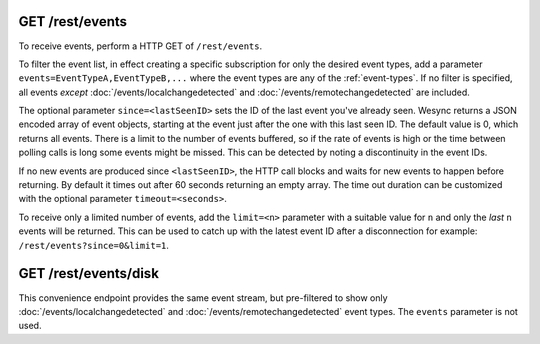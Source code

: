 GET /rest/events
================

To receive events, perform a HTTP GET of ``/rest/events``.

To filter the event list, in effect creating a specific subscription for only
the desired event types, add a parameter ``events=EventTypeA,EventTypeB,...``
where the event types are any of the :ref:`event-types`.  If no filter is
specified, all events *except* :doc:`/events/localchangedetected` and
:doc:`/events/remotechangedetected` are included.

The optional parameter ``since=<lastSeenID>`` sets the ID of the last event
you've already seen. Wesync returns a JSON encoded array of event objects,
starting at the event just after the one with this last seen ID. The default
value is 0, which returns all events. There is a limit to the number of events
buffered, so if the rate of events is high or the time between polling calls is
long some events might be missed. This can be detected by noting a discontinuity
in the event IDs.

If no new events are produced since ``<lastSeenID>``, the HTTP call blocks and
waits for new events to happen before returning. By default it times out after
60 seconds returning an empty array. The time out duration can be customized
with the optional parameter ``timeout=<seconds>``.

To receive only a limited number of events, add the ``limit=<n>`` parameter with a
suitable value for ``n`` and only the *last* ``n`` events will be returned. This
can be used to catch up with the latest event ID after a disconnection for
example: ``/rest/events?since=0&limit=1``.


GET /rest/events/disk
=====================

This convenience endpoint provides the same event stream, but pre-filtered to show
only :doc:`/events/localchangedetected` and :doc:`/events/remotechangedetected`
event types.  The ``events`` parameter is not used.
